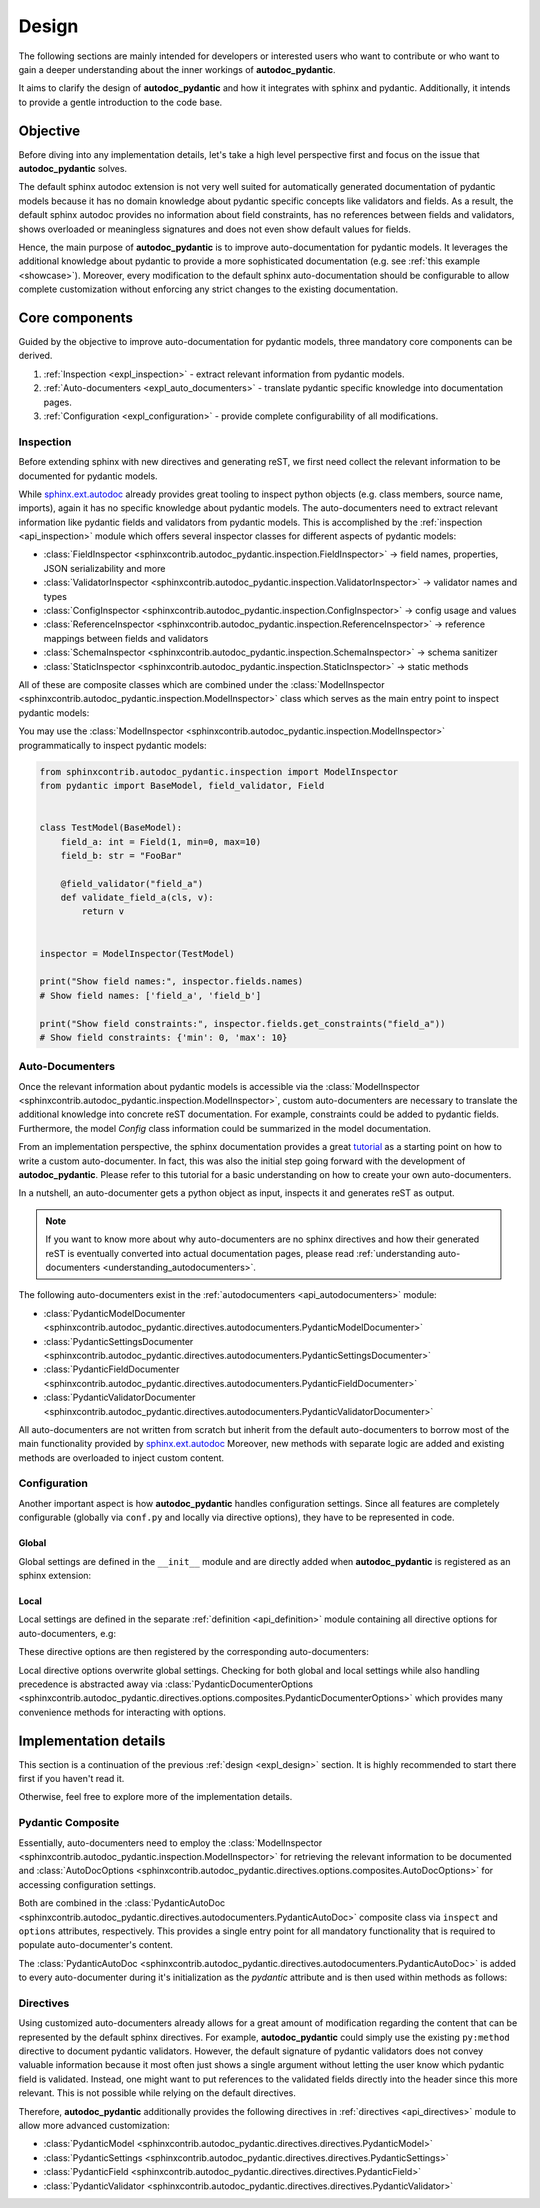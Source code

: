 .. _expl_design:

======
Design
======

The following sections are mainly intended for developers or interested users
who want to contribute or who want to gain a deeper understanding about the
inner workings of **autodoc_pydantic**.

It aims to clarify the design of **autodoc_pydantic** and how it
integrates with sphinx and pydantic. Additionally, it intends to provide a
gentle introduction to the code base.

---------
Objective
---------

Before diving into any implementation details, let's take a high level
perspective first and focus on the issue that **autodoc_pydantic** solves.

The default sphinx autodoc extension is not very well suited for automatically
generated documentation of pydantic models because it has no domain knowledge
about pydantic specific concepts like validators and fields. As a result, the
default sphinx autodoc provides no information about field constraints, has
no references between fields and validators, shows overloaded or meaningless
signatures and does not even show default values for fields.

Hence, the main purpose of **autodoc_pydantic** is to improve auto-documentation
for pydantic models. It leverages the additional knowledge about pydantic to
provide a more sophisticated documentation (e.g. see :ref:`this example <showcase>`).
Moreover, every modification to the default sphinx auto-documentation should be
configurable to allow complete customization without enforcing any strict changes
to the existing documentation.

---------------
Core components
---------------

Guided by the objective to improve auto-documentation for pydantic models, three
mandatory core components can be derived.

1. :ref:`Inspection <expl_inspection>` - extract relevant information from pydantic models.
2. :ref:`Auto-documenters <expl_auto_documenters>` - translate pydantic specific knowledge into documentation pages.
3. :ref:`Configuration <expl_configuration>` - provide complete configurability of all modifications.

.. _expl_inspection:

Inspection
==========

Before extending sphinx with new directives and generating reST, we first need
collect the relevant information to be documented for pydantic models.

While `sphinx.ext.autodoc <https://www.sphinx-doc.org/en/master/usage/extensions/autodoc.html>`_
already provides great tooling to inspect python
objects (e.g. class members, source name, imports), again it has no specific
knowledge about pydantic models. The auto-documenters need to extract relevant
information like pydantic fields and validators from pydantic models. This is
accomplished by the :ref:`inspection <api_inspection>` module which offers
several inspector classes for different aspects of pydantic models:

- :class:`FieldInspector <sphinxcontrib.autodoc_pydantic.inspection.FieldInspector>`
  -> field names, properties, JSON serializability and more
- :class:`ValidatorInspector <sphinxcontrib.autodoc_pydantic.inspection.ValidatorInspector>`
  -> validator names and types
- :class:`ConfigInspector <sphinxcontrib.autodoc_pydantic.inspection.ConfigInspector>`
  -> config usage and values
- :class:`ReferenceInspector <sphinxcontrib.autodoc_pydantic.inspection.ReferenceInspector>`
  -> reference mappings between fields and validators
- :class:`SchemaInspector <sphinxcontrib.autodoc_pydantic.inspection.SchemaInspector>`
  -> schema sanitizer
- :class:`StaticInspector <sphinxcontrib.autodoc_pydantic.inspection.StaticInspector>`
  -> static methods

All of these are composite classes which are combined under the
:class:`ModelInspector <sphinxcontrib.autodoc_pydantic.inspection.ModelInspector>`
class which serves as the main entry point to inspect pydantic models:

.. mermaid:: mermaid/model_inspector.mmd

You may use the :class:`ModelInspector <sphinxcontrib.autodoc_pydantic.inspection.ModelInspector>`
programmatically to inspect pydantic models:

.. code-block:: python

   from sphinxcontrib.autodoc_pydantic.inspection import ModelInspector
   from pydantic import BaseModel, field_validator, Field


   class TestModel(BaseModel):
       field_a: int = Field(1, min=0, max=10)
       field_b: str = "FooBar"

       @field_validator("field_a")
       def validate_field_a(cls, v):
           return v


   inspector = ModelInspector(TestModel)

   print("Show field names:", inspector.fields.names)
   # Show field names: ['field_a', 'field_b']

   print("Show field constraints:", inspector.fields.get_constraints("field_a"))
   # Show field constraints: {'min': 0, 'max': 10}

.. _expl_auto_documenters:

Auto-Documenters
================

Once the relevant information about pydantic models is accessible via the
:class:`ModelInspector <sphinxcontrib.autodoc_pydantic.inspection.ModelInspector>`,
custom auto-documenters are necessary to translate the additional knowledge into
concrete reST documentation. For example, constraints could
be added to pydantic fields. Furthermore, the model `Config` class information
could be summarized in the model documentation.

From an implementation perspective, the sphinx documentation provides a great
`tutorial <https://www.sphinx-doc.org/en/master/development/tutorials/autodoc_ext.html>`_
as a starting point on how to write a custom auto-documenter. In fact, this was
also the initial step going forward with the development of **autodoc_pydantic**.
Please refer to this tutorial for a basic understanding on how to create your
own auto-documenters.

In a nutshell, an auto-documenter gets a python object as input, inspects it
and generates reST as output.

.. note::

   If you want to know more about why auto-documenters are no sphinx directives
   and how their generated reST is eventually converted into actual documentation
   pages, please read :ref:`understanding auto-documenters <understanding_autodocumenters>`.

The following auto-documenters exist in the :ref:`autodocumenters <api_autodocumenters>` module:

- :class:`PydanticModelDocumenter <sphinxcontrib.autodoc_pydantic.directives.autodocumenters.PydanticModelDocumenter>`
- :class:`PydanticSettingsDocumenter <sphinxcontrib.autodoc_pydantic.directives.autodocumenters.PydanticSettingsDocumenter>`
- :class:`PydanticFieldDocumenter <sphinxcontrib.autodoc_pydantic.directives.autodocumenters.PydanticFieldDocumenter>`
- :class:`PydanticValidatorDocumenter <sphinxcontrib.autodoc_pydantic.directives.autodocumenters.PydanticValidatorDocumenter>`

All auto-documenters are not written from scratch but inherit from
the default auto-documenters to borrow most of the main functionality provided
by `sphinx.ext.autodoc <https://www.sphinx-doc.org/en/master/usage/extensions/autodoc.html>`_
Moreover, new methods with separate logic are added and existing methods are
overloaded to inject custom content.

.. _expl_configuration:

Configuration
=============

Another important aspect is how **autodoc_pydantic** handles configuration settings.
Since all features are completely configurable (globally via ``conf.py`` and
locally via directive options), they have to be represented in code.

Global
------

Global settings are defined in the ``__init__`` module and are directly
added when **autodoc_pydantic** is registered as an sphinx extension:

.. code-block:: python
   :caption: sphinxcontrib/autodoc_pydantic/__init__.py

   def add_configuration_values(app: Sphinx):
       """Adds all configuration values to sphinx application.

       """

       stem = "autodoc_pydantic_"
       add = app.add_config_value

       add(f'{stem}field_list_validators', True, True, bool)
       add(f'{stem}field_doc_policy', OptionsFieldDocPolicy.BOTH, True, str)
       add(f'{stem}field_show_constraints', True, True, bool)
       add(f'{stem}field_show_alias', True, True, bool)
       add(f'{stem}field_show_default', True, True, bool)
       add(f'{stem}field_show_required', True, True, bool)
       add(f'{stem}field_signature_prefix', "field", True, str)

   def setup(app: Sphinx) -> Dict[str, Any]:
       add_configuration_values(app)

Local
-----

Local settings are defined in the separate :ref:`definition <api_definition>`
module containing all directive options for auto-documenters, e.g:

.. code-block:: python
   :caption: sphinxcontrib/autodoc_pydantic/directives/options/definition.py

   OPTIONS_FIELD = {
       "field-show-default": option_default_true,
       "field-show-required": option_default_true,
       "field-signature-prefix": unchanged,
       "field-show-alias": option_default_true,
       "field-show-constraints": option_default_true,
       "field-list-validators": option_default_true,
       "field-doc-policy": option_one_of_factory(OptionsFieldDocPolicy.values()),
       "__doc_disable_except__": option_list_like}

These directive options are then registered by the corresponding
auto-documenters:

.. code-block:: python
   :caption: directives/autodocumenters.py

   # ...

   class PydanticFieldDocumenter(AttributeDocumenter):
       """Represents specialized Documenter subclass for pydantic fields.

       """

       option_spec = dict(AttributeDocumenter.option_spec)
       option_spec.update(OPTIONS_FIELD)

Local directive options overwrite global settings. Checking for both global and
local settings while also handling precedence is abstracted away via
:class:`PydanticDocumenterOptions <sphinxcontrib.autodoc_pydantic.directives.options.composites.PydanticDocumenterOptions>`
which provides many convenience methods for interacting with options.

----------------------
Implementation details
----------------------

This section is a continuation of the previous :ref:`design <expl_design>`
section. It is highly recommended to start there first if you haven't read it.

Otherwise, feel free to explore more of the implementation details.

Pydantic Composite
==================

Essentially, auto-documenters need to employ the
:class:`ModelInspector <sphinxcontrib.autodoc_pydantic.inspection.ModelInspector>`
for retrieving the relevant information to be documented and
:class:`AutoDocOptions <sphinxcontrib.autodoc_pydantic.directives.options.composites.AutoDocOptions>`
for accessing configuration settings.

Both are combined in the
:class:`PydanticAutoDoc <sphinxcontrib.autodoc_pydantic.directives.autodocumenters.PydanticAutoDoc>`
composite class via ``inspect`` and ``options`` attributes, respectively. This
provides a single entry point for all mandatory functionality that is required
to populate auto-documenter's content.

.. mermaid:: mermaid/pydantic_composite.mmd

The :class:`PydanticAutoDoc <sphinxcontrib.autodoc_pydantic.directives.autodocumenters.PydanticAutoDoc>`
is added to every auto-documenter during it's initialization as the `pydantic`
attribute and is then used within methods as follows:

.. code-block::
   :caption: directives/autodocumenters.py

   class PydanticFieldDocumenter(AttributeDocumenter):
       """Represents specialized Documenter subclass for pydantic fields.

       """

       def __init__(self, *args):
           super().__init__(*args)
           self.pydantic = PydanticAutoDoc(self, is_child=True)


       def add_default_value_or_required(self):
           """Adds default value or required marker.

           """

           field_name = self.pydantic_field_name
           is_required = self.pydantic.inspect.fields.is_required(field_name)
           show_default = self.pydantic.options.is_true("field-show-default")
           show_required = self.pydantic.options.is_true("field-show-required")

           # ...

Directives
==========

Using customized auto-documenters already allows for a great amount of
modification regarding the content that can be represented by the default
sphinx directives. For example, **autodoc_pydantic** could simply use the
existing ``py:method`` directive to document pydantic validators. However,
the default signature of pydantic validators does not convey valuable
information because it most often just shows a single argument without letting
the user know which pydantic field is validated. Instead, one might want to put
references to the validated fields directly into the header since this more
relevant. This is not possible while relying on the default directives.

Therefore, **autodoc_pydantic** additionally provides the following
directives in :ref:`directives <api_directives>` module to allow more advanced
customization:

- :class:`PydanticModel <sphinxcontrib.autodoc_pydantic.directives.directives.PydanticModel>`
- :class:`PydanticSettings <sphinxcontrib.autodoc_pydantic.directives.directives.PydanticSettings>`
- :class:`PydanticField <sphinxcontrib.autodoc_pydantic.directives.directives.PydanticField>`
- :class:`PydanticValidator <sphinxcontrib.autodoc_pydantic.directives.directives.PydanticValidator>`
